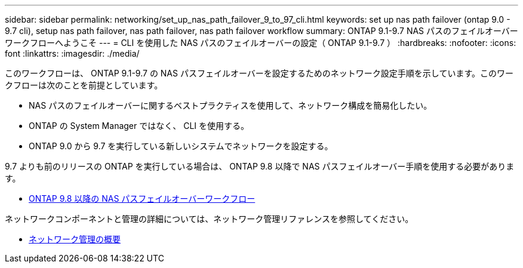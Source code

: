 ---
sidebar: sidebar 
permalink: networking/set_up_nas_path_failover_9_to_97_cli.html 
keywords: set up nas path failover (ontap 9.0 - 9.7 cli), setup nas path failover, nas path failover, nas path failover workflow 
summary: ONTAP 9.1-9.7 NAS パスのフェイルオーバーワークフローへようこそ 
---
= CLI を使用した NAS パスのフェイルオーバーの設定（ ONTAP 9.1-9.7 ）
:hardbreaks:
:nofooter: 
:icons: font
:linkattrs: 
:imagesdir: ./media/


[role="lead"]
このワークフローは、 ONTAP 9.1-9.7 の NAS パスフェイルオーバーを設定するためのネットワーク設定手順を示しています。このワークフローは次のことを前提としています。

* NAS パスのフェイルオーバーに関するベストプラクティスを使用して、ネットワーク構成を簡易化したい。
* ONTAP の System Manager ではなく、 CLI を使用する。
* ONTAP 9.0 から 9.7 を実行している新しいシステムでネットワークを設定する。


9.7 よりも前のリリースの ONTAP を実行している場合は、 ONTAP 9.8 以降で NAS パスフェイルオーバー手順を使用する必要があります。

* xref:set_up_nas_path_failover_98_and_later_cli.adoc[ONTAP 9.8 以降の NAS パスフェイルオーバーワークフロー]


ネットワークコンポーネントと管理の詳細については、ネットワーク管理リファレンスを参照してください。

* xref:networking_reference.adoc[ネットワーク管理の概要]


